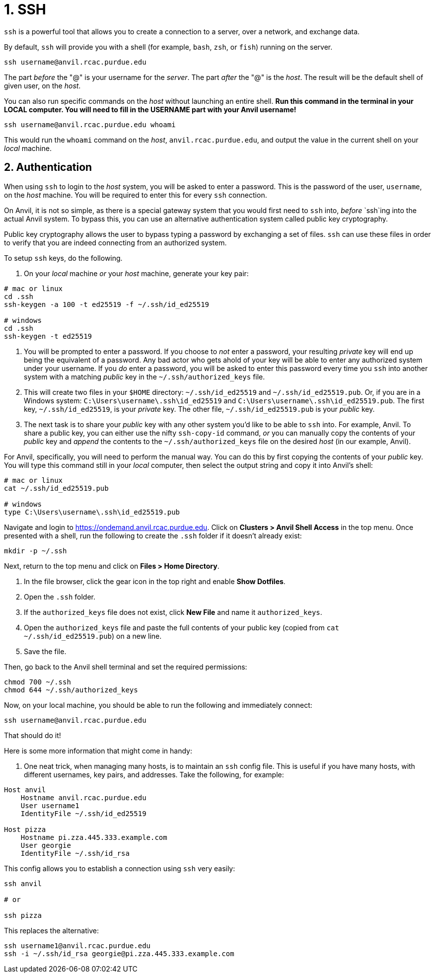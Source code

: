 = 1. SSH

`ssh` is a powerful tool that allows you to create a connection to a server, over a network, and exchange data. 

By default, `ssh` will provide you with a shell (for example, `bash`, `zsh`, or `fish`) running on the server.

[source,bash]
----
ssh username@anvil.rcac.purdue.edu
----

The part _before_ the "@" is your username for the _server_. The part _after_ the "@" is the _host_. The result will be the default shell of given user, on the _host_.

You can also run specific commands on the _host_ without launching an entire shell. **Run this command in the terminal in your LOCAL computer. You will need to fill in the USERNAME part with your Anvil username!**

[source,bash]
----
ssh username@anvil.rcac.purdue.edu whoami
----

This would run the `whoami` command on the _host_, `anvil.rcac.purdue.edu`, and output the value in the current shell on your _local_ machine.

== 2. Authentication

When using `ssh` to login to the _host_ system, you will be asked to enter a password. This is the password of the user, `username`, on the _host_ machine. You will be required to enter this for every `ssh` connection. 

On Anvil, it is not so simple, as there is a special gateway system that you would first need to `ssh` into, _before_ `ssh`ing into the actual Anvil system. To bypass this, you can use an alternative authentication system called public key cryptography.

Public key cryptography allows the user to bypass typing a password by exchanging a set of files. `ssh` can use these files in order to verify that you are indeed connecting from an authorized system.

To setup `ssh` keys, do the following.

. On your _local_ machine _or_ your _host_ machine, generate your key pair:

[source,bash]
----
# mac or linux
cd .ssh
ssh-keygen -a 100 -t ed25519 -f ~/.ssh/id_ed25519 

# windows
cd .ssh
ssh-keygen -t ed25519
----

. You will be prompted to enter a password. If you choose to _not_ enter a password, your resulting _private_ key will end up being the equivalent of a password. Any bad actor who gets ahold of your key will be able to enter any authorized system under your username. If you _do_ enter a password, you will be asked to enter this password every time you `ssh` into another system with a matching _public_ key in the `~/.ssh/authorized_keys` file.

. This will create two files in your `$HOME` directory: `~/.ssh/id_ed25519` and `~/.ssh/id_ed25519.pub`. Or, if you are in a Windows system: `C:\Users\username\.ssh\id_ed25519` and `C:\Users\username\.ssh\id_ed25519.pub`. The first key, `~/.ssh/id_ed25519`, is your _private_ key. The other file, `~/.ssh/id_ed25519.pub` is your _public_ key.

. The next task is to share your _public_ key with any other system you'd like to be able to `ssh` into. For example, Anvil. To share a public key, you can either use the nifty `ssh-copy-id` command, _or_ you can manually copy the contents of your _public_ key and _append_ the contents to the `~/.ssh/authorized_keys` file on the desired _host_ (in our example, Anvil).

For Anvil, specifically, you will need to perform the manual way. You can do this by first copying the contents of your _public_ key. You will type this command still in your _local_ computer, then select the output string and copy it into Anvil's shell:

[source,bash]
----
# mac or linux
cat ~/.ssh/id_ed25519.pub

# windows
type C:\Users\username\.ssh\id_ed25519.pub
----

Navigate and login to https://ondemand.anvil.rcac.purdue.edu. Click on *Clusters > Anvil Shell Access* in the top menu. Once presented with a shell, run the following to create the `.ssh` folder if it doesn't already exist:

[source,bash]
----
mkdir -p ~/.ssh
----

Next, return to the top menu and click on *Files > Home Directory*.

. In the file browser, click the gear icon in the top right and enable *Show Dotfiles*.
. Open the `.ssh` folder.
. If the `authorized_keys` file does not exist, click *New File* and name it `authorized_keys`.
. Open the `authorized_keys` file and paste the full contents of your public key (copied from `cat ~/.ssh/id_ed25519.pub`) on a new line.
. Save the file.

Then, go back to the Anvil shell terminal and set the required permissions:

[source,bash]
----
chmod 700 ~/.ssh
chmod 644 ~/.ssh/authorized_keys
----

Now, on your local machine, you should be able to run the following and immediately connect:

[source,bash]
----
ssh username@anvil.rcac.purdue.edu
----

That should do it! 




Here is some more information that might come in handy:

. One neat trick, when managing many hosts, is to maintain an `ssh` config file. This is useful if you have many hosts, with different usernames, key pairs, and addresses. Take the following, for example:

[source,sshconfig]
----
Host anvil 
    Hostname anvil.rcac.purdue.edu
    User username1
    IdentityFile ~/.ssh/id_ed25519

Host pizza
    Hostname pi.zza.445.333.example.com
    User georgie
    IdentityFile ~/.ssh/id_rsa
----

This config allows you to establish a connection using `ssh` very easily:

[source,bash]
----
ssh anvil

# or

ssh pizza
----

This replaces the alternative:

[source,bash]
----
ssh username1@anvil.rcac.purdue.edu
ssh -i ~/.ssh/id_rsa georgie@pi.zza.445.333.example.com
----
